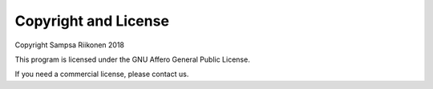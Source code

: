 Copyright and License
---------------------

Copyright Sampsa Riikonen 2018

This program is licensed under the GNU Affero General Public License.

If you need a commercial license, please contact us.
